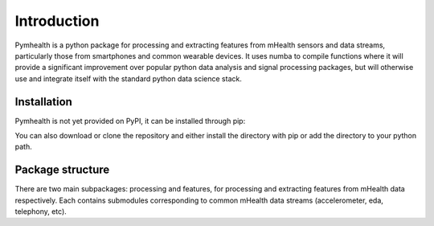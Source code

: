============
Introduction
============

Pymhealth is a python package for processing and extracting features from
mHealth sensors and data streams, particularly those from smartphones
and common wearable devices. It uses numba to compile functions where
it will provide a significant improvement over popular python data analysis
and signal processing packages, but will otherwise use and integrate itself
with the standard python data science stack.

------------
Installation
------------
Pymhealth is not yet provided on PyPI, it can be installed through
pip:

.. code-block:: sh
    pip install git+git://github.com/callumstew/pymhealth.git

You can also download or clone the repository and either install the
directory with pip or add the directory to your python path.

-----------------
Package structure
-----------------
There are two main subpackages: processing and features, for processing and
extracting features from mHealth data respectively. Each contains submodules
corresponding to common mHealth data streams (accelerometer, eda, telephony,
etc).
